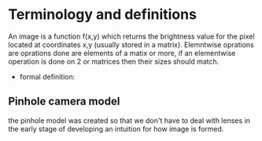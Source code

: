* Terminology and definitions
An image is a function f(x,y) which returns the brightness value for the pixel located at coordinates x,y (usually stored in a matrix).
Elemntwise oprations are oprations done are elements of a matix or more, if an elementwise operation is done on 2 or matrices then their sizes should match.
- formal definition:
** Pinhole camera model
the pinhole model was created so that we don't have to deal with lenses in the early stage of developing an intuition for how image is formed.
